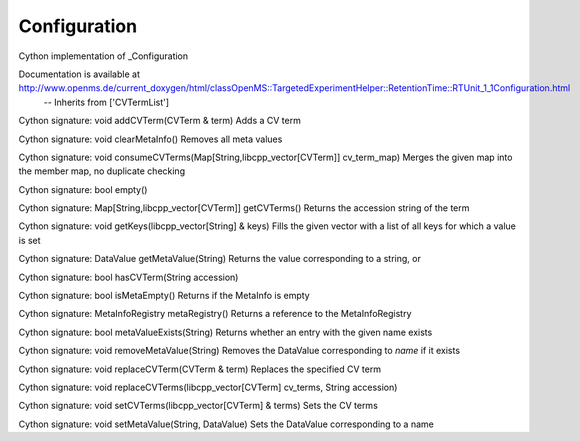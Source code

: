 Configuration
=============

.. py:class:: Configuration


   Bases: :py:class:`object`


Cython implementation of _Configuration


Documentation is available at http://www.openms.de/current_doxygen/html/classOpenMS::TargetedExperimentHelper::RetentionTime::RTUnit_1_1Configuration.html
 -- Inherits from ['CVTermList']




.. py:method:: Configuration.addCVTerm


Cython signature: void addCVTerm(CVTerm & term)
Adds a CV term




.. py:method:: Configuration.clearMetaInfo


Cython signature: void clearMetaInfo()
Removes all meta values




.. py:method:: Configuration.consumeCVTerms


Cython signature: void consumeCVTerms(Map[String,libcpp_vector[CVTerm]] cv_term_map)
Merges the given map into the member map, no duplicate checking




.. py:attribute:: Configuration.contact_ref




.. py:method:: Configuration.empty


Cython signature: bool empty()




.. py:method:: Configuration.getCVTerms


Cython signature: Map[String,libcpp_vector[CVTerm]] getCVTerms()
Returns the accession string of the term




.. py:method:: Configuration.getKeys


Cython signature: void getKeys(libcpp_vector[String] & keys)
Fills the given vector with a list of all keys for which a value is set




.. py:method:: Configuration.getMetaValue


Cython signature: DataValue getMetaValue(String)
Returns the value corresponding to a string, or




.. py:method:: Configuration.hasCVTerm


Cython signature: bool hasCVTerm(String accession)




.. py:attribute:: Configuration.instrument_ref




.. py:method:: Configuration.isMetaEmpty


Cython signature: bool isMetaEmpty()
Returns if the MetaInfo is empty




.. py:method:: Configuration.metaRegistry


Cython signature: MetaInfoRegistry metaRegistry()
Returns a reference to the MetaInfoRegistry




.. py:method:: Configuration.metaValueExists


Cython signature: bool metaValueExists(String)
Returns whether an entry with the given name exists




.. py:method:: Configuration.removeMetaValue


Cython signature: void removeMetaValue(String)
Removes the DataValue corresponding to `name` if it exists




.. py:method:: Configuration.replaceCVTerm


Cython signature: void replaceCVTerm(CVTerm & term)
Replaces the specified CV term




.. py:method:: Configuration.replaceCVTerms


Cython signature: void replaceCVTerms(libcpp_vector[CVTerm] cv_terms, String accession)




.. py:method:: Configuration.setCVTerms


Cython signature: void setCVTerms(libcpp_vector[CVTerm] & terms)
Sets the CV terms




.. py:method:: Configuration.setMetaValue


Cython signature: void setMetaValue(String, DataValue)
Sets the DataValue corresponding to a name




.. py:attribute:: Configuration.validations




